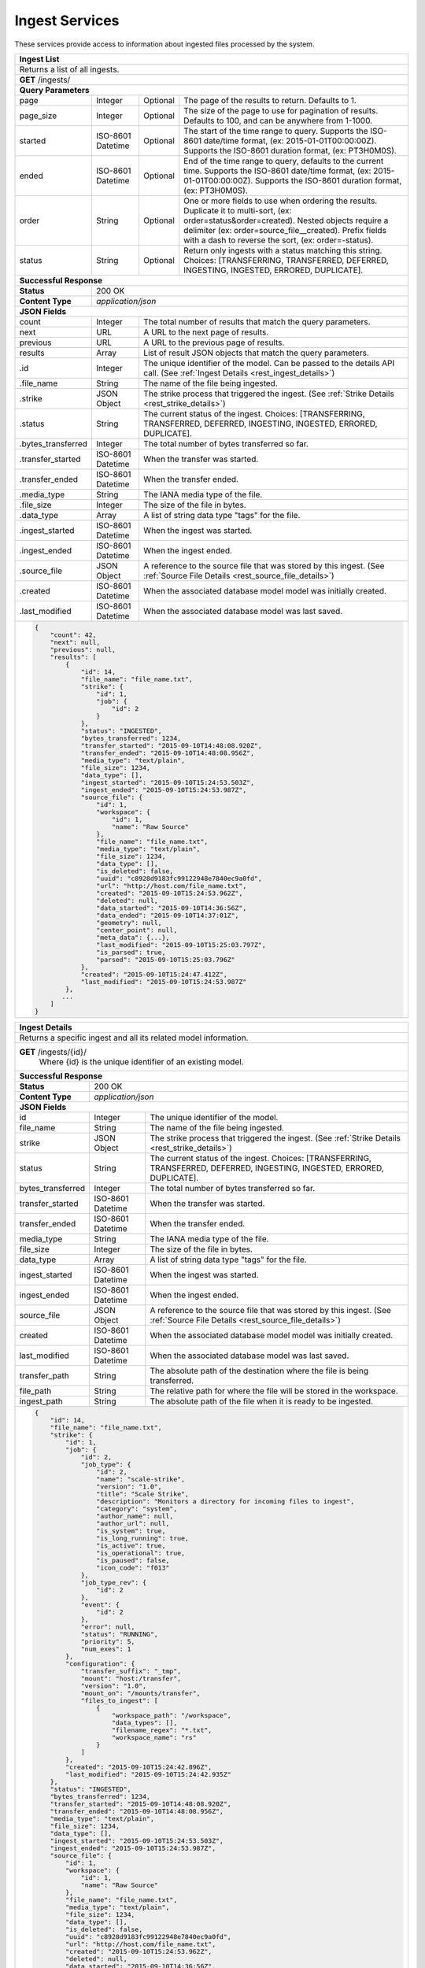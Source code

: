 
.. _rest_ingest:

Ingest Services
===============================================================================

These services provide access to information about ingested files processed by the system.

.. _rest_ingest_list:

+-------------------------------------------------------------------------------------------------------------------------+
| **Ingest List**                                                                                                         |
+=========================================================================================================================+
| Returns a list of all ingests.                                                                                          |
+-------------------------------------------------------------------------------------------------------------------------+
| **GET** /ingests/                                                                                                       |
+-------------------------------------------------------------------------------------------------------------------------+
| **Query Parameters**                                                                                                    |
+--------------------+-------------------+----------+---------------------------------------------------------------------+
| page               | Integer           | Optional | The page of the results to return. Defaults to 1.                   |
+--------------------+-------------------+----------+---------------------------------------------------------------------+
| page_size          | Integer           | Optional | The size of the page to use for pagination of results.              |
|                    |                   |          | Defaults to 100, and can be anywhere from 1-1000.                   |
+--------------------+-------------------+----------+---------------------------------------------------------------------+
| started            | ISO-8601 Datetime | Optional | The start of the time range to query.                               |
|                    |                   |          | Supports the ISO-8601 date/time format, (ex: 2015-01-01T00:00:00Z). |
|                    |                   |          | Supports the ISO-8601 duration format, (ex: PT3H0M0S).              |
+--------------------+-------------------+----------+---------------------------------------------------------------------+
| ended              | ISO-8601 Datetime | Optional | End of the time range to query, defaults to the current time.       |
|                    |                   |          | Supports the ISO-8601 date/time format, (ex: 2015-01-01T00:00:00Z). |
|                    |                   |          | Supports the ISO-8601 duration format, (ex: PT3H0M0S).              |
+--------------------+-------------------+----------+---------------------------------------------------------------------+
| order              | String            | Optional | One or more fields to use when ordering the results.                |
|                    |                   |          | Duplicate it to multi-sort, (ex: order=status&order=created).       |
|                    |                   |          | Nested objects require a delimiter (ex: order=source_file__created).|
|                    |                   |          | Prefix fields with a dash to reverse the sort, (ex: order=-status). |
+--------------------+-------------------+----------+---------------------------------------------------------------------+
| status             | String            | Optional | Return only ingests with a status matching this string.             |
|                    |                   |          | Choices: [TRANSFERRING, TRANSFERRED, DEFERRED, INGESTING, INGESTED, |
|                    |                   |          | ERRORED, DUPLICATE].                                                |
+--------------------+-------------------+----------+---------------------------------------------------------------------+
| **Successful Response**                                                                                                 |
+--------------------+----------------------------------------------------------------------------------------------------+
| **Status**         | 200 OK                                                                                             |
+--------------------+----------------------------------------------------------------------------------------------------+
| **Content Type**   | *application/json*                                                                                 |
+--------------------+----------------------------------------------------------------------------------------------------+
| **JSON Fields**                                                                                                         |
+--------------------+-------------------+--------------------------------------------------------------------------------+
| count              | Integer           | The total number of results that match the query parameters.                   |
+--------------------+-------------------+--------------------------------------------------------------------------------+
| next               | URL               | A URL to the next page of results.                                             |
+--------------------+-------------------+--------------------------------------------------------------------------------+
| previous           | URL               | A URL to the previous page of results.                                         |
+--------------------+-------------------+--------------------------------------------------------------------------------+
| results            | Array             | List of result JSON objects that match the query parameters.                   |
+--------------------+-------------------+--------------------------------------------------------------------------------+
| .id                | Integer           | The unique identifier of the model. Can be passed to the details API call.     |
|                    |                   | (See :ref:`Ingest Details <rest_ingest_details>`)                              |
+--------------------+-------------------+--------------------------------------------------------------------------------+
| .file_name         | String            | The name of the file being ingested.                                           |
+--------------------+-------------------+--------------------------------------------------------------------------------+
| .strike            | JSON Object       | The strike process that triggered the ingest.                                  |
|                    |                   | (See :ref:`Strike Details <rest_strike_details>`)                              |
+--------------------+-------------------+--------------------------------------------------------------------------------+
| .status            | String            | The current status of the ingest.                                              |
|                    |                   | Choices: [TRANSFERRING, TRANSFERRED, DEFERRED, INGESTING, INGESTED, ERRORED,   |
|                    |                   | DUPLICATE].                                                                    |
+--------------------+-------------------+--------------------------------------------------------------------------------+
| .bytes_transferred | Integer           | The total number of bytes transferred so far.                                  |
+--------------------+-------------------+--------------------------------------------------------------------------------+
| .transfer_started  | ISO-8601 Datetime | When the transfer was started.                                                 |
+--------------------+-------------------+--------------------------------------------------------------------------------+
| .transfer_ended    | ISO-8601 Datetime | When the transfer ended.                                                       |
+--------------------+-------------------+--------------------------------------------------------------------------------+
| .media_type        | String            | The IANA media type of the file.                                               |
+--------------------+-------------------+--------------------------------------------------------------------------------+
| .file_size         | Integer           | The size of the file in bytes.                                                 |
+--------------------+-------------------+--------------------------------------------------------------------------------+
| .data_type         | Array             | A list of string data type "tags" for the file.                                |
+--------------------+-------------------+--------------------------------------------------------------------------------+
| .ingest_started    | ISO-8601 Datetime | When the ingest was started.                                                   |
+--------------------+-------------------+--------------------------------------------------------------------------------+
| .ingest_ended      | ISO-8601 Datetime | When the ingest ended.                                                         |
+--------------------+-------------------+--------------------------------------------------------------------------------+
| .source_file       | JSON Object       | A reference to the source file that was stored by this ingest.                 |
|                    |                   | (See :ref:`Source File Details <rest_source_file_details>`)                    |
+--------------------+-------------------+--------------------------------------------------------------------------------+
| .created           | ISO-8601 Datetime | When the associated database model model was initially created.                |
+--------------------+-------------------+--------------------------------------------------------------------------------+
| .last_modified     | ISO-8601 Datetime | When the associated database model was last saved.                             |
+--------------------+-------------------+--------------------------------------------------------------------------------+
| .. code-block:: javascript                                                                                              |
|                                                                                                                         |
|    {                                                                                                                    |
|        "count": 42,                                                                                                     |
|        "next": null,                                                                                                    |
|        "previous": null,                                                                                                |
|        "results": [                                                                                                     |
|            {                                                                                                            |
|                "id": 14,                                                                                                |
|                "file_name": "file_name.txt",                                                                            |
|                "strike": {                                                                                              |
|                    "id": 1,                                                                                             |
|                    "job": {                                                                                             |
|                        "id": 2                                                                                          |
|                    }                                                                                                    |
|                },                                                                                                       |
|                "status": "INGESTED",                                                                                    |
|                "bytes_transferred": 1234,                                                                               |
|                "transfer_started": "2015-09-10T14:48:08.920Z",                                                          |
|                "transfer_ended": "2015-09-10T14:48:08.956Z",                                                            |
|                "media_type": "text/plain",                                                                              |
|                "file_size": 1234,                                                                                       |
|                "data_type": [],                                                                                         |
|                "ingest_started": "2015-09-10T15:24:53.503Z",                                                            |
|                "ingest_ended": "2015-09-10T15:24:53.987Z",                                                              |
|                "source_file": {                                                                                         |
|                    "id": 1,                                                                                             |
|                    "workspace": {                                                                                       |
|                        "id": 1,                                                                                         |
|                        "name": "Raw Source"                                                                             |
|                    },                                                                                                   |
|                    "file_name": "file_name.txt",                                                                        |
|                    "media_type": "text/plain",                                                                          |
|                    "file_size": 1234,                                                                                   |
|                    "data_type": [],                                                                                     |
|                    "is_deleted": false,                                                                                 |
|                    "uuid": "c8928d9183fc99122948e7840ec9a0fd",                                                          |
|                    "url": "http://host.com/file_name.txt",                                                              |
|                    "created": "2015-09-10T15:24:53.962Z",                                                               |
|                    "deleted": null,                                                                                     |
|                    "data_started": "2015-09-10T14:36:56Z",                                                              |
|                    "data_ended": "2015-09-10T14:37:01Z",                                                                |
|                    "geometry": null,                                                                                    |
|                    "center_point": null,                                                                                |
|                    "meta_data": {...},                                                                                  |
|                    "last_modified": "2015-09-10T15:25:03.797Z",                                                         |
|                    "is_parsed": true,                                                                                   |
|                    "parsed": "2015-09-10T15:25:03.796Z"                                                                 |
|                },                                                                                                       |
|                "created": "2015-09-10T15:24:47.412Z",                                                                   |
|                "last_modified": "2015-09-10T15:24:53.987Z"                                                              |
|            },                                                                                                           |
|           ...                                                                                                           |
|        ]                                                                                                                |
|    }                                                                                                                    |
+-------------------------------------------------------------------------------------------------------------------------+

.. _rest_ingest_details:

+-------------------------------------------------------------------------------------------------------------------------+
| **Ingest Details**                                                                                                      |
+=========================================================================================================================+
| Returns a specific ingest and all its related model information.                                                        |
+-------------------------------------------------------------------------------------------------------------------------+
| **GET** /ingests/{id}/                                                                                                  |
|         Where {id} is the unique identifier of an existing model.                                                       |
+--------------------+----------------------------------------------------------------------------------------------------+
| **Successful Response**                                                                                                 |
+--------------------+----------------------------------------------------------------------------------------------------+
| **Status**         | 200 OK                                                                                             |
+--------------------+----------------------------------------------------------------------------------------------------+
| **Content Type**   | *application/json*                                                                                 |
+--------------------+----------------------------------------------------------------------------------------------------+
| **JSON Fields**                                                                                                         |
+--------------------+-------------------+--------------------------------------------------------------------------------+
| id                 | Integer           | The unique identifier of the model.                                            |
+--------------------+-------------------+--------------------------------------------------------------------------------+
| file_name          | String            | The name of the file being ingested.                                           |
+--------------------+-------------------+--------------------------------------------------------------------------------+
| strike             | JSON Object       | The strike process that triggered the ingest.                                  |
|                    |                   | (See :ref:`Strike Details <rest_strike_details>`)                              |
+--------------------+-------------------+--------------------------------------------------------------------------------+
| status             | String            | The current status of the ingest.                                              |
|                    |                   | Choices: [TRANSFERRING, TRANSFERRED, DEFERRED, INGESTING, INGESTED, ERRORED,   |
|                    |                   | DUPLICATE].                                                                    |
+--------------------+-------------------+--------------------------------------------------------------------------------+
| bytes_transferred  | Integer           | The total number of bytes transferred so far.                                  |
+--------------------+-------------------+--------------------------------------------------------------------------------+
| transfer_started   | ISO-8601 Datetime | When the transfer was started.                                                 |
+--------------------+-------------------+--------------------------------------------------------------------------------+
| transfer_ended     | ISO-8601 Datetime | When the transfer ended.                                                       |
+--------------------+-------------------+--------------------------------------------------------------------------------+
| media_type         | String            | The IANA media type of the file.                                               |
+--------------------+-------------------+--------------------------------------------------------------------------------+
| file_size          | Integer           | The size of the file in bytes.                                                 |
+--------------------+-------------------+--------------------------------------------------------------------------------+
| data_type          | Array             | A list of string data type "tags" for the file.                                |
+--------------------+-------------------+--------------------------------------------------------------------------------+
| ingest_started     | ISO-8601 Datetime | When the ingest was started.                                                   |
+--------------------+-------------------+--------------------------------------------------------------------------------+
| ingest_ended       | ISO-8601 Datetime | When the ingest ended.                                                         |
+--------------------+-------------------+--------------------------------------------------------------------------------+
| source_file        | JSON Object       | A reference to the source file that was stored by this ingest.                 |
|                    |                   | (See :ref:`Source File Details <rest_source_file_details>`)                    |
+--------------------+-------------------+--------------------------------------------------------------------------------+
| created            | ISO-8601 Datetime | When the associated database model model was initially created.                |
+--------------------+-------------------+--------------------------------------------------------------------------------+
| last_modified      | ISO-8601 Datetime | When the associated database model was last saved.                             |
+--------------------+-------------------+--------------------------------------------------------------------------------+
| transfer_path      | String            | The absolute path of the destination where the file is being transferred.      |
+--------------------+-------------------+--------------------------------------------------------------------------------+
| file_path          | String            | The relative path for where the file will be stored in the workspace.          |
+--------------------+-------------------+--------------------------------------------------------------------------------+
| ingest_path        | String            | The absolute path of the file when it is ready to be ingested.                 |
+--------------------+-------------------+--------------------------------------------------------------------------------+
| .. code-block:: javascript                                                                                              |
|                                                                                                                         |
|    {                                                                                                                    |
|        "id": 14,                                                                                                        |
|        "file_name": "file_name.txt",                                                                                    |
|        "strike": {                                                                                                      |
|            "id": 1,                                                                                                     |
|            "job": {                                                                                                     |
|                "id": 2,                                                                                                 |
|                "job_type": {                                                                                            |
|                    "id": 2,                                                                                             |
|                    "name": "scale-strike",                                                                              |
|                    "version": "1.0",                                                                                    |
|                    "title": "Scale Strike",                                                                             |
|                    "description": "Monitors a directory for incoming files to ingest",                                  |
|                    "category": "system",                                                                                |
|                    "author_name": null,                                                                                 |
|                    "author_url": null,                                                                                  |
|                    "is_system": true,                                                                                   |
|                    "is_long_running": true,                                                                             |
|                    "is_active": true,                                                                                   |
|                    "is_operational": true,                                                                              |
|                    "is_paused": false,                                                                                  |
|                    "icon_code": "f013"                                                                                  |
|                },                                                                                                       |
|                "job_type_rev": {                                                                                        |
|                    "id": 2                                                                                              |
|                },                                                                                                       |
|                "event": {                                                                                               |
|                    "id": 2                                                                                              |
|                },                                                                                                       |
|                "error": null,                                                                                           |
|                "status": "RUNNING",                                                                                     |
|                "priority": 5,                                                                                           |
|                "num_exes": 1                                                                                            |
|            },                                                                                                           |
|            "configuration": {                                                                                           |
|                "transfer_suffix": "_tmp",                                                                               |
|                "mount": "host:/transfer",                                                                               |
|                "version": "1.0",                                                                                        |
|                "mount_on": "/mounts/transfer",                                                                          |
|                "files_to_ingest": [                                                                                     |
|                    {                                                                                                    |
|                        "workspace_path": "/workspace",                                                                  |
|                        "data_types": [],                                                                                |
|                        "filename_regex": "*.txt",                                                                       |
|                        "workspace_name": "rs"                                                                           |
|                    }                                                                                                    |
|                ]                                                                                                        |
|            },                                                                                                           |
|            "created": "2015-09-10T15:24:42.896Z",                                                                       |
|            "last_modified": "2015-09-10T15:24:42.935Z"                                                                  |
|        },                                                                                                               |
|        "status": "INGESTED",                                                                                            |
|        "bytes_transferred": 1234,                                                                                       |
|        "transfer_started": "2015-09-10T14:48:08.920Z",                                                                  |
|        "transfer_ended": "2015-09-10T14:48:08.956Z",                                                                    |
|        "media_type": "text/plain",                                                                                      |
|        "file_size": 1234,                                                                                               |
|        "data_type": [],                                                                                                 |
|        "ingest_started": "2015-09-10T15:24:53.503Z",                                                                    |
|        "ingest_ended": "2015-09-10T15:24:53.987Z",                                                                      |
|        "source_file": {                                                                                                 |
|            "id": 1,                                                                                                     |
|            "workspace": {                                                                                               |
|                "id": 1,                                                                                                 |
|                "name": "Raw Source"                                                                                     |
|            },                                                                                                           |
|            "file_name": "file_name.txt",                                                                                |
|            "media_type": "text/plain",                                                                                  |
|            "file_size": 1234,                                                                                           |
|            "data_type": [],                                                                                             |
|            "is_deleted": false,                                                                                         |
|            "uuid": "c8928d9183fc99122948e7840ec9a0fd",                                                                  |
|            "url": "http://host.com/file_name.txt",                                                                      |
|            "created": "2015-09-10T15:24:53.962Z",                                                                       |
|            "deleted": null,                                                                                             |
|            "data_started": "2015-09-10T14:36:56Z",                                                                      |
|            "data_ended": "2015-09-10T14:37:01Z",                                                                        |
|            "geometry": null,                                                                                            |
|            "center_point": null,                                                                                        |
|            "meta_data": {...},                                                                                          |
|            "last_modified": "2015-09-10T15:25:03.797Z",                                                                 |
|            "is_parsed": true,                                                                                           |
|            "parsed": "2015-09-10T15:25:03.796Z"                                                                         |
|        },                                                                                                               |
|        "created": "2015-09-10T15:24:47.412Z",                                                                           |
|        "last_modified": "2015-09-10T15:24:53.987Z",                                                                     |
|        "transfer_path": "/mounts/transfer/file_name.txt",                                                               |
|        "file_path": "path/file_name.txt",                                                                               |
|        "ingest_path": "/mounts/transfer/ingesting/file_name.txt"                                                        |
|    }                                                                                                                    |
+-------------------------------------------------------------------------------------------------------------------------+

.. _rest_ingest_status:

+-------------------------------------------------------------------------------------------------------------------------+
| **Ingest Status**                                                                                                       |
+=========================================================================================================================+
| Returns status summary information (counts, file sizes) for completed ingests grouped into 1 hour time slots.           |
| NOTE: Time range must be within a one month period (31 days).                                                           |
+-------------------------------------------------------------------------------------------------------------------------+
| **GET** /ingests/status/                                                                                                |
+-------------------------------------------------------------------------------------------------------------------------+
| **Query Parameters**                                                                                                    |
+--------------------+-------------------+----------+---------------------------------------------------------------------+
| page               | Integer           | Optional | The page of the results to return. Defaults to 1.                   |
+--------------------+-------------------+----------+---------------------------------------------------------------------+
| page_size          | Integer           | Optional | The size of the page to use for pagination of results.              |
|                    |                   |          | Defaults to 100, and can be anywhere from 1-1000.                   |
+--------------------+-------------------+----------+---------------------------------------------------------------------+
| started            | ISO-8601 Datetime | Optional | The start of the time range to query.                               |
|                    |                   |          | Supports the ISO-8601 date/time format, (ex: 2015-01-01T00:00:00Z). |
|                    |                   |          | Supports the ISO-8601 duration format, (ex: PT3H0M0S).              |
|                    |                   |          | Defaults to the past 1 week.                                        |
+--------------------+-------------------+----------+---------------------------------------------------------------------+
| ended              | ISO-8601 Datetime | Optional | End of the time range to query, defaults to the current time.       |
|                    |                   |          | Supports the ISO-8601 date/time format, (ex: 2015-01-01T00:00:00Z). |
|                    |                   |          | Supports the ISO-8601 duration format, (ex: PT3H0M0S).              |
+--------------------+-------------------+----------+---------------------------------------------------------------------+
| use_ingest_time    | Boolean           | Optional | Whether to group counts by ingest time or data time.                |
|                    |                   |          | Ingest time is when the strike process registered the file.         |
|                    |                   |          | Data time is the time when the data was collected by a sensor.      |
|                    |                   |          | Defaults to False (data time).                                      |
+--------------------+-------------------+----------+---------------------------------------------------------------------+
| **Successful Response**                                                                                                 |
+--------------------+----------------------------------------------------------------------------------------------------+
| **Status**         | 200 OK                                                                                             |
+--------------------+----------------------------------------------------------------------------------------------------+
| **Content Type**   | *application/json*                                                                                 |
+--------------------+----------------------------------------------------------------------------------------------------+
| **JSON Fields**                                                                                                         |
+--------------------+-------------------+--------------------------------------------------------------------------------+
| count              | Integer           | The total number of results that match the query parameters.                   |
+--------------------+-------------------+--------------------------------------------------------------------------------+
| next               | URL               | A URL to the next page of results.                                             |
+--------------------+-------------------+--------------------------------------------------------------------------------+
| previous           | URL               | A URL to the previous page of results.                                         |
+--------------------+-------------------+--------------------------------------------------------------------------------+
| results            | Array             | List of result JSON objects that match the query parameters.                   |
+--------------------+-------------------+--------------------------------------------------------------------------------+
| .strike            | JSON Object       | The strike process that triggered the ingest.                                  |
|                    |                   | (See :ref:`Strike Details <rest_strike_details>`)                              |
+--------------------+-------------------+--------------------------------------------------------------------------------+
| .most_recent       | ISO-8601 Datetime | The date/time when the strike process last completed an ingest.                |
+--------------------+-------------------+--------------------------------------------------------------------------------+
| .files             | Integer           | The total number of files ingested by the strike process.                      |
+--------------------+-------------------+--------------------------------------------------------------------------------+
| .size              | Integer           | The total size of files ingested by the strike process in bytes.               |
+--------------------+-------------------+--------------------------------------------------------------------------------+
| .values            | Array             | A list of ingest statistics grouped into 1 hour time slots.                    |
+--------------------+-------------------+--------------------------------------------------------------------------------+
| ..time             | ISO-8601 Datetime | The date/time of the 1 hour time slot being counted.                           |
+--------------------+-------------------+--------------------------------------------------------------------------------+
| ..files            | Integer           | The number of files ingested by the strike process within the time slot.       |
+--------------------+-------------------+--------------------------------------------------------------------------------+
| ..size             | Integer           | The size of files ingested by the strike process in bytes within the time slot.|
+--------------------+-------------------+--------------------------------------------------------------------------------+
| .. code-block:: javascript                                                                                              |
|                                                                                                                         |
|    {                                                                                                                    |
|        "count": 2,                                                                                                      |
|        "next": null,                                                                                                    |
|        "previous": null,                                                                                                |
|        "results": [                                                                                                     |
|            {                                                                                                            |
|                "strike": {                                                                                              |
|                    "id": 1,                                                                                             |
|                    "name": "my-strike",                                                                                 |
|                    "title": "My Strike Processor",                                                                      |
|                    "description": "This Strike process handles the data feed",                                          |
|                    "job": {                                                                                             |
|                        "id": 4,                                                                                         |
|                        "job_type": {                                                                                    |
|                            "id": 2,                                                                                     |
|                            "name": "scale-strike",                                                                      |
|                            "version": "1.0",                                                                            |
|                            "title": "Scale Strike",                                                                     |
|                            "description": "Monitors a directory for incoming source files to ingest",                   |
|                            "category": "system",                                                                        |
|                            "author_name": null,                                                                         |
|                            "author_url": null,                                                                          |
|                            "is_system": true,                                                                           |
|                            "is_long_running": true,                                                                     |
|                            "is_active": true,                                                                           |
|                            "is_operational": true,                                                                      |
|                            "is_paused": false,                                                                          |
|                            "icon_code": "f013"                                                                          |
|                        },                                                                                               |
|                        "event": {                                                                                       |
|                            "id": 5                                                                                      |
|                        },                                                                                               |
|                        "error": null,                                                                                   |
|                        "status": "RUNNING",                                                                             |
|                        "priority": 5,                                                                                   |
|                        "num_exes": 36                                                                                   |
|                    },                                                                                                   |
|                    "created": "2015-10-05T17:35:46.690Z",                                                               |
|                    "last_modified": "2015-10-05T17:35:46.740Z"                                                          |
|                },                                                                                                       |
|                "most_recent": "2015-10-21T21:15:56.522Z",                                                               |
|                "files": 1234,                                                                                           |
|                "size": 12345678900000,                                                                                  |
|                "values": [                                                                                              |
|                    {                                                                                                    |
|                        "time": "2015-10-21T00:00:00Z",                                                                  |
|                        "files": 10,                                                                                     |
|                        "size": 123456789                                                                                |
|                    },                                                                                                   |
|                    ...                                                                                                  |
|                ]                                                                                                        |
|            }                                                                                                            |
|        ]                                                                                                                |
|    }                                                                                                                    |
+-------------------------------------------------------------------------------------------------------------------------+
